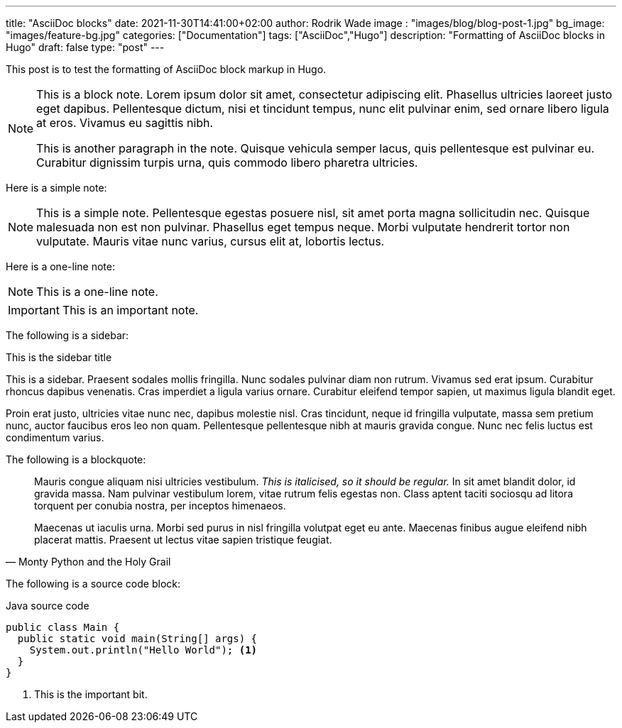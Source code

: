 ---
title: "AsciiDoc blocks"
date: 2021-11-30T14:41:00+02:00
author: Rodrik Wade
image : "images/blog/blog-post-1.jpg"
bg_image: "images/feature-bg.jpg"
categories: ["Documentation"]
tags: ["AsciiDoc","Hugo"]
description: "Formatting of AsciiDoc blocks in Hugo"
draft: false
type: "post"
---

:source-highlighter: rouge
:rouge-style: monokai

This post is to test the formatting of AsciiDoc block markup in Hugo.

[NOTE]
====
This is a block note. Lorem ipsum dolor sit amet, consectetur adipiscing elit. Phasellus ultricies laoreet justo eget dapibus. Pellentesque dictum, nisi et tincidunt tempus, nunc elit pulvinar enim, sed ornare libero ligula at eros. Vivamus eu sagittis nibh.

This is another paragraph in the note. Quisque vehicula semper lacus, quis pellentesque est pulvinar eu. Curabitur dignissim turpis urna, quis commodo libero pharetra ultricies.
====

Here is a simple note:

NOTE: This is a simple note. Pellentesque egestas posuere nisl, sit amet porta magna sollicitudin nec. Quisque malesuada non est non pulvinar. Phasellus eget tempus neque. Morbi vulputate hendrerit tortor non vulputate. Mauris vitae nunc varius, cursus elit at, lobortis lectus.

Here is a one-line note:

NOTE: This is a one-line note.

IMPORTANT: This is an important note.

The following is a sidebar:

.This is the sidebar title
****
This is a sidebar. Praesent sodales mollis fringilla. Nunc sodales pulvinar diam non rutrum. Vivamus sed erat ipsum. Curabitur rhoncus dapibus venenatis. Cras imperdiet a ligula varius ornare. Curabitur eleifend tempor sapien, ut maximus ligula blandit eget.

Proin erat justo, ultricies vitae nunc nec, dapibus molestie nisl. Cras tincidunt, neque id fringilla vulputate, massa sem pretium nunc, auctor faucibus eros leo non quam. Pellentesque pellentesque nibh at mauris gravida congue. Nunc nec felis luctus est condimentum varius.
****

The following is a blockquote:

[quote, Monty Python and the Holy Grail]
____
Mauris congue aliquam nisi ultricies vestibulum. _This is italicised, so it should be regular._ In sit amet blandit dolor, id gravida massa. Nam pulvinar vestibulum lorem, vitae rutrum felis egestas non. Class aptent taciti sociosqu ad litora torquent per conubia nostra, per inceptos himenaeos.

Maecenas ut iaculis urna. Morbi sed purus in nisl fringilla volutpat eget eu ante. Maecenas finibus augue eleifend nibh placerat mattis. Praesent ut lectus vitae sapien tristique feugiat.
____

The following is a source code block:

[source,java]
.Java source code
----
public class Main {
  public static void main(String[] args) {
    System.out.println("Hello World"); <1>
  }
}
----

<1> This is the important bit.
